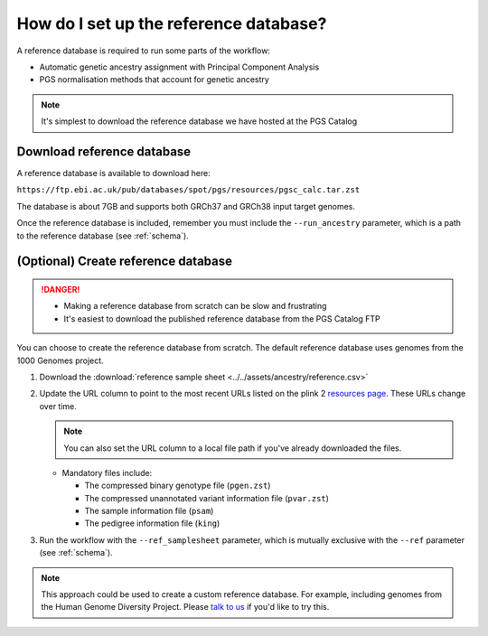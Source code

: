 .. _database:

How do I set up the reference database?
=======================================

A reference database is required to run some parts of the workflow:

- Automatic genetic ancestry assignment with Principal Component Analysis
- PGS normalisation methods that account for genetic ancestry

.. note:: It's simplest to download the reference database we have hosted at the
          PGS Catalog

Download reference database
---------------------------

A reference database is available to download here:

``https://ftp.ebi.ac.uk/pub/databases/spot/pgs/resources/pgsc_calc.tar.zst``

The database is about 7GB and supports both GRCh37 and GRCh38 input target
genomes.

Once the reference database is included, remember you must include the ``--run_ancestry``
parameter, which is a path to the reference database (see
:ref:`schema`).

(Optional) Create reference database
------------------------------------

.. danger::
   - Making a reference database from scratch can be slow and frustrating
   - It's easiest to download the published reference database from the PGS Catalog FTP
            
You can choose to create the reference database from scratch. The default
reference database uses genomes from the 1000 Genomes project.

1. Download the :download:`reference sample sheet
   <../../assets/ancestry/reference.csv>`
2. Update the URL column to point to the most recent URLs listed on the plink 2
   `resources page`_. These URLs change over time.

   .. note:: You can also set the URL column to a local file path if you've already downloaded the files.

   - Mandatory files include:

     - The compressed binary genotype file (``pgen.zst``)
     - The compressed unannotated variant information file (``pvar.zst``)
     - The sample information file (``psam``)
     - The pedigree information file (``king``)


3. Run the workflow with the ``--ref_samplesheet`` parameter, which is mutually
   exclusive with the ``--ref`` parameter (see :ref:`schema`).

.. note:: This approach could be used to create a custom reference
          database. For example, including genomes from the Human Genome
          Diversity Project. Please `talk to us`_ if you'd like to try this.

.. _`resources page`: https://www.cog-genomics.org/plink/2.0/resources
.. _`talk to us`: https://github.com/PGScatalog/pgsc_calc/discussions
